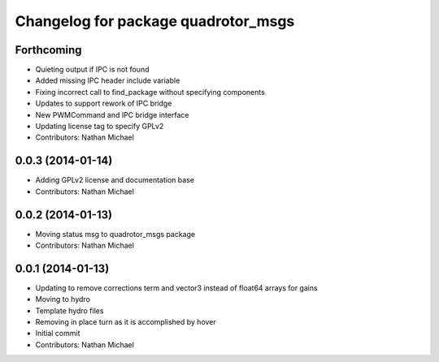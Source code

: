 ^^^^^^^^^^^^^^^^^^^^^^^^^^^^^^^^^^^^
Changelog for package quadrotor_msgs
^^^^^^^^^^^^^^^^^^^^^^^^^^^^^^^^^^^^

Forthcoming
-----------
* Quieting output if IPC is not found
* Added missing IPC header include variable
* Fixing incorrect call to find_package without specifying components
* Updates to support rework of IPC bridge
* New PWMCommand and IPC bridge interface
* Updating license tag to specify GPLv2
* Contributors: Nathan Michael

0.0.3 (2014-01-14)
------------------
* Adding GPLv2 license and documentation base
* Contributors: Nathan Michael

0.0.2 (2014-01-13)
------------------
* Moving status msg to quadrotor_msgs package
* Contributors: Nathan Michael

0.0.1 (2014-01-13)
------------------
* Updating to remove corrections term and vector3 instead of float64 arrays for gains
* Moving to hydro
* Template hydro files
* Removing in place turn as it is accomplished by hover
* Initial commit
* Contributors: Nathan Michael
